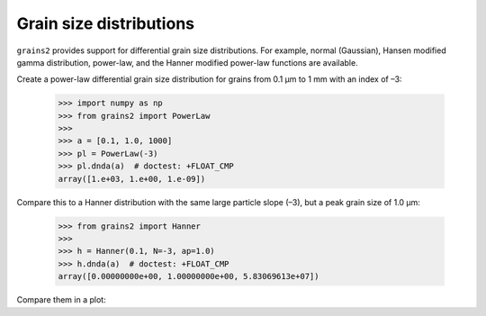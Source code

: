 Grain size distributions
========================

``grains2`` provides support for differential grain size distributions.  For example, normal (Gaussian), Hansen modified gamma distribution, power-law, and the Hanner modified power-law functions are available.

Create a power-law differential grain size distribution for grains from 0.1 μm to 1 mm with an index of –3:

    >>> import numpy as np
    >>> from grains2 import PowerLaw
    >>>
    >>> a = [0.1, 1.0, 1000]
    >>> pl = PowerLaw(-3)
    >>> pl.dnda(a)  # doctest: +FLOAT_CMP
    array([1.e+03, 1.e+00, 1.e-09])

Compare this to a Hanner distribution with the same large particle slope (–3), but a peak grain size of 1.0 μm:

    >>> from grains2 import Hanner
    >>>
    >>> h = Hanner(0.1, N=-3, ap=1.0)
    >>> h.dnda(a)  # doctest: +FLOAT_CMP
    array([0.00000000e+00, 1.00000000e+00, 5.83069613e+07])

Compare them in a plot:

.. plot::

    import numpy as np
    import matplotlib.pyplot as plt
    from grains2 import PowerLaw, Hanner

    a = np.logspace(-1, 3, 1000)
    k = -3
    pl = PowerLaw(k).dnda(a)
    h = Hanner(a[0], N=-k, ap=1.0).dnda(a)

    fig, ax = plt.subplots()
    ax.plot(a, pl, label="Power law (N=–3)")
    ax.plot(a, h, label="Hanner-modified power law ($a_p$=1.0 μm)")
    ax.legend()
    plt.setp(
        ax,
        xlabel="Radius (μm)",
        xscale="log",
        xlim=(0.1, 1000),
        ylabel="$dn/da$",
        yscale="log",
        ylim=(1e-9, 1e3)
    )
    plt.tight_layout()
